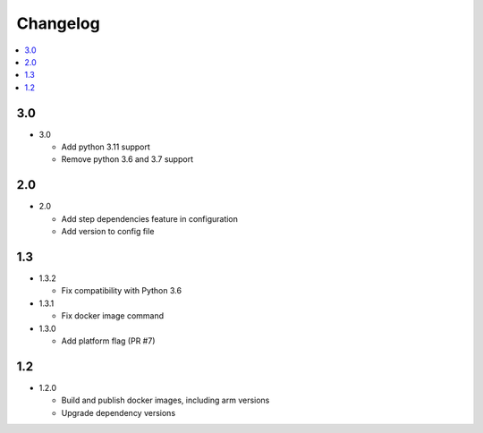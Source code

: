 ###########
 Changelog
###########

.. contents::
   :local:

3.0
###

* 3.0

  * Add python 3.11 support
  * Remove python 3.6 and 3.7 support

2.0
###

* 2.0

  * Add step dependencies feature in configuration
  * Add version to config file

1.3
###

* 1.3.2

  * Fix compatibility with Python 3.6

* 1.3.1

  * Fix docker image command

* 1.3.0

  * Add platform flag (PR #7)

1.2
###

* 1.2.0

  * Build and publish docker images, including arm versions
  * Upgrade dependency versions

..
   Local Variables:
   fill-column: 100
   End:
